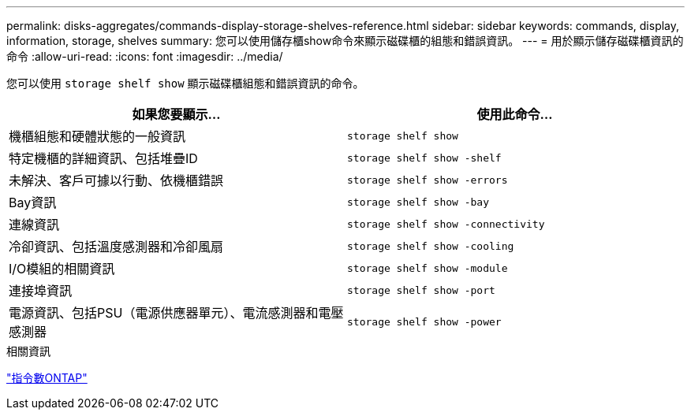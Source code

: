 ---
permalink: disks-aggregates/commands-display-storage-shelves-reference.html 
sidebar: sidebar 
keywords: commands, display, information, storage, shelves 
summary: 您可以使用儲存櫃show命令來顯示磁碟櫃的組態和錯誤資訊。 
---
= 用於顯示儲存磁碟櫃資訊的命令
:allow-uri-read: 
:icons: font
:imagesdir: ../media/


[role="lead"]
您可以使用 `storage shelf show` 顯示磁碟櫃組態和錯誤資訊的命令。

|===
| 如果您要顯示... | 使用此命令... 


 a| 
機櫃組態和硬體狀態的一般資訊
 a| 
`storage shelf show`



 a| 
特定機櫃的詳細資訊、包括堆疊ID
 a| 
`storage shelf show -shelf`



 a| 
未解決、客戶可據以行動、依機櫃錯誤
 a| 
`storage shelf show -errors`



 a| 
Bay資訊
 a| 
`storage shelf show -bay`



 a| 
連線資訊
 a| 
`storage shelf show -connectivity`



 a| 
冷卻資訊、包括溫度感測器和冷卻風扇
 a| 
`storage shelf show -cooling`



 a| 
I/O模組的相關資訊
 a| 
`storage shelf show -module`



 a| 
連接埠資訊
 a| 
`storage shelf show -port`



 a| 
電源資訊、包括PSU（電源供應器單元）、電流感測器和電壓感測器
 a| 
`storage shelf show -power`

|===
.相關資訊
http://docs.netapp.com/ontap-9/topic/com.netapp.doc.dot-cm-cmpr/GUID-5CB10C70-AC11-41C0-8C16-B4D0DF916E9B.html["指令數ONTAP"^]
